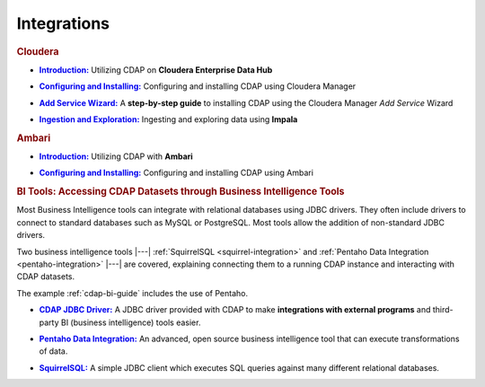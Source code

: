 .. meta::
    :author: Cask Data, Inc.
    :copyright: Copyright © 2015 Cask Data, Inc.

.. _integrations-index:

============
Integrations
============


.. rubric:: Cloudera

.. |cloudera-introduction| replace:: **Introduction:**
.. _cloudera-introduction: partners/cloudera/index.html

- |cloudera-introduction|_ Utilizing CDAP on **Cloudera Enterprise Data Hub**


.. |cloudera-configuring| replace:: **Configuring and Installing:**
.. _cloudera-configuring: partners/cloudera/configuring.html

- |cloudera-configuring|_ Configuring and installing CDAP using Cloudera Manager


.. |cloudera-add-service| replace:: **Add Service Wizard:**
.. _cloudera-add-service: partners/cloudera/step-by-step-cloudera.html

- |cloudera-add-service|_ A **step-by-step guide** to installing CDAP using the Cloudera Manager *Add Service* Wizard


.. |cloudera-ingesting| replace:: **Ingestion and Exploration:**
.. _cloudera-ingesting: partners/cloudera/ingesting.html

- |cloudera-ingesting|_ Ingesting and exploring data using **Impala**


.. |cloudera-faq| replace:: **FAQ:**
.. _cloudera-faq: partners/cloudera/faq.html

.. - |cloudera-faq|_ for Cloudera and Impala


.. rubric:: Ambari

.. |ambari-introduction| replace:: **Introduction:**
.. _ambari-introduction: partners/ambari/index.html

- |ambari-introduction|_ Utilizing CDAP with **Ambari**


.. |ambari-configuring| replace:: **Configuring and Installing:**
.. _ambari-configuring: partners/ambari/configuring.html

- |ambari-configuring|_ Configuring and installing CDAP using Ambari



.. rubric:: BI Tools: Accessing CDAP Datasets through Business Intelligence Tools

Most Business Intelligence tools can integrate with relational databases using JDBC
drivers. They often include drivers to connect to standard databases such as MySQL or
PostgreSQL. Most tools allow the addition of non-standard JDBC drivers.

Two business intelligence tools |---| :ref:`SquirrelSQL <squirrel-integration>` and 
:ref:`Pentaho Data Integration <pentaho-integration>` |---| are covered, explaining connecting
them to a running CDAP instance and interacting with CDAP datasets.

The example :ref:`cdap-bi-guide` includes the use of Pentaho.

.. |jdbc| replace:: **CDAP JDBC Driver:**
.. _jdbc: jdbc.html

- |jdbc|_ A JDBC driver provided with CDAP to make **integrations with external programs**
  and third-party BI (business intelligence) tools easier.


.. |pentaho| replace:: **Pentaho Data Integration:**
.. _pentaho: pentaho.html

- |pentaho|_ An advanced, open source business intelligence tool that can execute
  transformations of data.


.. |squirrel| replace:: **SquirrelSQL:**
.. _squirrel: squirrel.html

- |squirrel|_ A simple JDBC client which executes SQL queries against many different relational databases.


